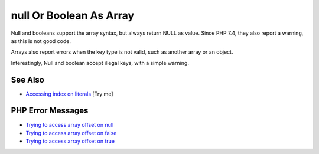 .. _null-or-boolean-as-array:

null Or Boolean As Array
------------------------

.. meta::
	:description:
		null Or Boolean As Array: Null and booleans support the array syntax, but always return NULL as value.
	:twitter:card: summary_large_image
	:twitter:site: @exakat
	:twitter:title: null Or Boolean As Array
	:twitter:description: null Or Boolean As Array: Null and booleans support the array syntax, but always return NULL as value
	:twitter:creator: @exakat
	:twitter:image:src: https://php-tips.readthedocs.io/en/latest/_images/nullAsArray.png
	:og:image: https://php-tips.readthedocs.io/en/latest/_images/nullAsArray.png
	:og:title: null Or Boolean As Array
	:og:type: article
	:og:description: Null and booleans support the array syntax, but always return NULL as value
	:og:url: https://php-tips.readthedocs.io/en/latest/tips/nullAsArray.html
	:og:locale: en

.. raw:: html

	<script type="application/ld+json">{"@context":"https:\/\/schema.org","@graph":[{"@type":"WebPage","@id":"https:\/\/php-tips.readthedocs.io\/en\/latest\/tips\/nullAsArray.html","url":"https:\/\/php-tips.readthedocs.io\/en\/latest\/tips\/nullAsArray.html","name":"null Or Boolean As Array","isPartOf":{"@id":"https:\/\/www.exakat.io\/"},"datePublished":"Sun, 11 May 2025 20:06:59 +0000","dateModified":"Sun, 11 May 2025 20:06:59 +0000","description":"Null and booleans support the array syntax, but always return NULL as value","inLanguage":"en-US","potentialAction":[{"@type":"ReadAction","target":["https:\/\/php-tips.readthedocs.io\/en\/latest\/tips\/nullAsArray.html"]}]},{"@type":"WebSite","@id":"https:\/\/www.exakat.io\/","url":"https:\/\/www.exakat.io\/","name":"Exakat","description":"Smart PHP static analysis","inLanguage":"en-US"}]}</script>

Null and booleans support the array syntax, but always return NULL as value. Since PHP 7.4, they also report a warning, as this is not good code.

Arrays also report errors when the key type is not valid, such as another array or an object.

Interestingly, Null and boolean accept illegal keys, with a simple warning.

.. image:: ../images/nullAsArray.png

See Also
________

* `Accessing index on literals <https://3v4l.org/flQ68>`_ [Try me]


PHP Error Messages
__________________

* `Trying to access array offset on null <https://php-errors.readthedocs.io/en/latest/messages/trying-to-access-array-offset-on-%25s.html>`_

* `Trying to access array offset on false <https://php-errors.readthedocs.io/en/latest/messages/trying-to-access-array-offset-on-%25s.html>`_

* `Trying to access array offset on true <https://php-errors.readthedocs.io/en/latest/messages/trying-to-access-array-offset-on-%25s.html>`_



